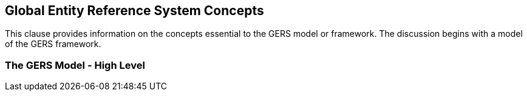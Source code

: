 [obligation=informative]

== Global Entity Reference System Concepts

This clause provides information on the concepts essential to the GERS model or framework. The discussion begins with a model of the GERS framework.

=== The GERS Model - High Level




